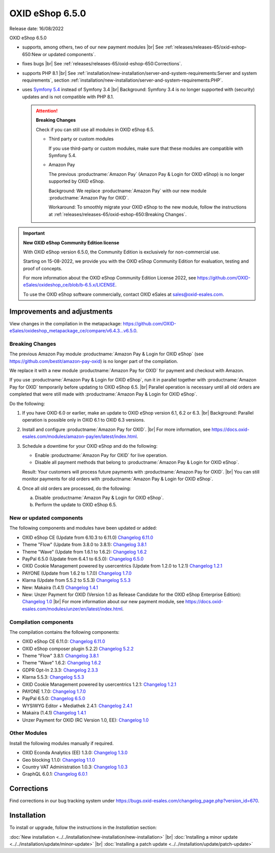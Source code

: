 OXID eShop 6.5.0
================

Release date: 16/08/2022

OXID eShop 6.5.0

* supports, among others, two of our new payment modules
  |br|
  See :ref:`releases/releases-65/oxid-eshop-650:New or updated components`.
* fixes bugs
  |br|
  See :ref:`releases/releases-65/oxid-eshop-650:Corrections`.
* supports PHP 8.1
  |br|
  See :ref:`installation/new-installation/server-and-system-requirements:Server and system requirements`, section :ref:`installation/new-installation/server-and-system-requirements:PHP`.
* uses `Symfony 5.4 <https://symfony.com/releases/5.4>`_ instead of Symfony 3.4
  |br|
  Background: Symfony 3.4 is no longer supported with (security) updates and is not compatible with PHP 8.1.

  .. attention::

     **Breaking Changes**

     Check if you can still use all modules in OXID eShop 6.5.

     * Third party or custom modules

       If you use third-party or custom modules, make sure that these modules are compatible with Symfony 5.4.

     * Amazon Pay

       The previous :productname:`Amazon Pay` (Amazon Pay & Login for OXID eShop) is no longer supported by OXID eShop.

       Background: We replace :productname:`Amazon Pay` with our new module :productname:`Amazon Pay for OXID`.

       Workaround: To smoothly migrate your OXID eShop to the new module, follow the instructions at :ref:`releases/releases-65/oxid-eshop-650:Breaking Changes`.

.. important::

     **New OXID eShop Community Edition license**

     With OXID eShop version 6.5.0, the Community Edition is exclusively for non-commercial use.

     Starting on 15-08-2022, we provide you with the OXID eShop Community Edition for evaluation, testing and proof of concepts.

     For more information about the OXID eShop Community Edition License 2022, see https://github.com/OXID-eSales/oxideshop_ce/blob/b-6.5.x/LICENSE.

     To use the OXID eShop software commercially, contact OXID eSales at sales@oxid-esales.com.


Improvements and adjustments
------------------------------

View changes in the compilation in the metapackage: `<https://github.com/OXID-eSales/oxideshop_metapackage_ce/compare/v6.4.3...v6.5.0>`_.

Breaking Changes
^^^^^^^^^^^^^^^^

The previous Amazon Pay module :productname:`Amazon Pay & Login for OXID eShop` (see https://github.com/bestit/amazon-pay-oxid) is no longer part of the compilation.

We replace it with a new module :productname:`Amazon Pay for OXID` for payment and checkout with Amazon.

If you use :productname:`Amazon Pay & Login for OXID eShop`, run it in parallel together with :productname:`Amazon Pay for OXID` temporarily before updating to OXID eShop 6.5.
|br|
Parallel operation is necessary until all old orders are completed that were still made with :productname:`Amazon Pay & Login for OXID eShop`.

Do the following:

1. If you have OXID 6.0 or earlier, make an update to OXID eShop version 6.1, 6.2 or 6.3.
   |br|
   Background: Parallel operation is possible only in OXID 6.1 to OXID 6.3 versions.

#. Install and configure :productname:`Amazon Pay for OXID`.
   |br|
   For more information, see https://docs.oxid-esales.com/modules/amazon-pay/en/latest/index.html.
#. Schedule a downtime for your OXID eShop and do the following:

   * Enable :productname:`Amazon Pay for OXID` for live operation.
   * Disable all payment methods that belong to :productname:`Amazon Pay & Login for OXID eShop`.

   Result: Your customers will process future payments with :productname:`Amazon Pay for OXID`.
   |br|
   You can still monitor payments for old orders with :productname:`Amazon Pay & Login for OXID eShop`.
#. Once all old orders are processed, do the following:

   a. Disable :productname:`Amazon Pay & Login for OXID eShop`.
   #. Perform the update to OXID eShop 6.5.



New or updated components
^^^^^^^^^^^^^^^^^^^^^^^^^

The following components and modules have been updated or added:

* OXID eShop CE (Update from 6.10.3 to 6.11.0) `Changelog 6.11.0 <https://github.com/OXID-eSales/oxideshop_ce/blob/v6.11.0/CHANGELOG.md>`_
* Theme "Flow" (Update from 3.8.0 to 3.8.1):  `Changelog 3.8.1 <https://github.com/OXID-eSales/flow_theme/blob/v3.8.1/CHANGELOG.md>`_
* Theme "Wave" (Update from 1.6.1 to 1.6.2):  `Changelog 1.6.2 <https://github.com/OXID-eSales/wave-theme/blob/v1.6.2/CHANGELOG.md>`_
* PayPal 6.5.0 (Update from 6.4.1 to 6.5.0): `Changelog 6.5.0 <https://github.com/OXID-eSales/paypal/blob/v6.5.0/CHANGELOG.md>`_
* OXID Cookie Management powered by usercentrics (Update from 1.2.0 to 1.2.1) `Changelog 1.2.1 <https://github.com/OXID-eSales/usercentrics/blob/v1.2.1/CHANGELOG.md>`_
* PAYONE (Update from 1.6.2 to 1.7.0) `Changelog 1.7.0 <https://github.com/PAYONE-GmbH/oxid-6/blob/v1.7.0/Changelog.txt>`_
* Klarna (Update from 5.5.2 to 5.5.3) `Changelog 5.5.3 <https://github.com/topconcepts/OXID-Klarna-6/blob/v5.5.3/CHANGELOG.md>`_
* New: Makaira (1.4.1) `Changelog 1.4.1 <https://github.com/MakairaIO/oxid-connect-essential/blob/stable/CHANGELOG.md>`_
* New: Unzer Payment for OXID (Version 1.0 as Release Candidate for the OXID eShop Enterprise Edition): `Changelog 1.0 <https://github.com/OXID-eSales/unzer-module/blob/b-6.3.x/CHANGELOG.md>`_
  |br|
  For more information about our new payment module, see https://docs.oxid-esales.com/modules/unzer/en/latest/index.html.


Compilation components
^^^^^^^^^^^^^^^^^^^^^^

The compilation contains the following components:

* OXID eShop CE 6.11.0: `Changelog 6.11.0 <https://github.com/OXID-eSales/oxideshop_ce/blob/v6.11.0/CHANGELOG.md>`_
* OXID eShop composer plugin 5.2.2) `Changelog 5.2.2 <https://github.com/OXID-eSales/oxideshop_composer_plugin/blob/v5.2.2/CHANGELOG.md>`_
* Theme "Flow" 3.8.1: `Changelog 3.8.1 <https://github.com/OXID-eSales/flow_theme/blob/v3.8.1/CHANGELOG.md>`_
* Theme "Wave" 1.6.2: `Changelog 1.6.2 <https://github.com/OXID-eSales/wave-theme/blob/v1.6.2/CHANGELOG.md>`_
* GDPR Opt-In 2.3.3: `Changelog 2.3.3 <https://github.com/OXID-eSales/gdpr-optin-module/blob/v2.3.3/CHANGELOG.md>`_
* Klarna 5.5.3: `Changelog 5.5.3 <https://github.com/topconcepts/OXID-Klarna-6/blob/v5.5.3/CHANGELOG.md>`_
* OXID Cookie Management powered by usercentrics 1.2.1: `Changelog 1.2.1 <https://github.com/OXID-eSales/usercentrics/blob/v1.2.1/CHANGELOG.md>`_
* PAYONE 1.7.0: `Changelog 1.7.0 <https://github.com/PAYONE-GmbH/oxid-6/blob/v1.7.0/Changelog.txt>`_
* PayPal 6.5.0: `Changelog 6.5.0 <https://github.com/OXID-eSales/paypal/blob/v6.5.0/CHANGELOG.md>`_
* WYSIWYG Editor + Mediathek 2.4.1: `Changelog 2.4.1 <https://github.com/OXID-eSales/ddoe-wysiwyg-editor-module/blob/v2.4.1/CHANGELOG.md>`_
* Makaira (1.4.1) `Changelog 1.4.1 <https://github.com/MakairaIO/oxid-connect-essential/blob/stable/CHANGELOG.md>`_
* Unzer Payment for OXID (RC Version 1.0, EE): `Changelog 1.0 <https://github.com/OXID-eSales/unzer-module/blob/b-6.3.x/CHANGELOG.md>`_


Other Modules
^^^^^^^^^^^^^

Install the following modules manually if required.

* OXID Econda Analytics (EE) 1.3.0: `Changelog 1.3.0 <https://github.com/OXID-eSales/econda-analytics-module/blob/v1.3.0/CHANGELOG.md>`_
* Geo blocking 1.1.0: `Changelog 1.1.0 <https://github.com/OXID-eSales/geo-blocking-module/blob/v1.1.0/CHANGELOG.md>`_
* Country VAT Administration 1.0.3: `Changelog 1.0.3 <https://github.com/OXID-eSales/country-vat-module/blob/v1.0.3/CHANGELOG.md>`_
* GraphQL 6.0.1: `Changelog 6.0.1 <https://github.com/OXID-eSales/graphql-base-module/blob/v6.0.1/CHANGELOG-v6.md>`_

Corrections
-----------

Find corrections in our bug tracking system under https://bugs.oxid-esales.com/changelog_page.php?version_id=670.


Installation
------------

To install or upgrade, follow the instructions in the *Installation* section:


:doc:`New installation <../../installation/new-installation/new-installation>` |br|
:doc:`Installing a minor update <../../installation/update/minor-update>` |br|
:doc:`Installing a patch update <../../installation/update/patch-update>`

.. Intern: , Status:
